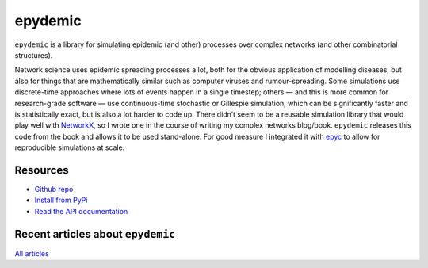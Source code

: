 epydemic
========

.. raw:: html

   <a href="https://pypi.org/project/epydemic">
   <img src="https://badge.fury.io/py/epydemic.svg"/>
   </a>
   <a href="https://pepy.tech/project/epydemic">
   <img src="https://pepy.tech/badge/epydemic"/>
   </a>
   <a href="https://doi.org/10.5281/zenodo.6875267">
   <img src="https://zenodo.org/badge/DOI/10.5281/zenodo.6875267.svg"/>
   </a>
   <a href="https://www.gnu.org/licenses/gpl-3.0.en.html">
   <img src="https://www.gnu.org/graphics/gplv3-88x31.png"/>
   </a>

``epydemic`` is a library for simulating epidemic (and other)
processes over complex networks (and other combinatorial
structures).

Network science uses epidemic spreading processes a lot, both for the
obvious application of modelling diseases, but also for things that
are mathematically similar such as computer viruses and
rumour-spreading. Some simulations use discrete-time approaches where
lots of events happen in a single timestep; others — and this is more
common for research-grade software — use continuous-time stochastic or
Gillespie simulation, which can be significantly faster and is
statistically exact, but is also a lot harder to code up. There didn’t
seem to be a reusable simulation library that would play well with
`NetworkX <https://networkx.github.io/>`_, so I wrote one in the
course of writing my complex networks blog/book. ``epydemic`` releases
this code from the book and allows it to be used stand-alone. For good
measure I integrated it with `epyc </development/projects/epyc/>`_
to allow for reproducible simulations at scale.


Resources
---------

- `Github repo <https://github.com/simoninireland/epydemic>`_
- `Install from PyPi <https://pypi.python.org/project/epydemic>`_
- `Read the API documentation <https://pyepydemic.readthedocs.io/en/latest/>`_


Recent articles about ``epydemic``
----------------------------------

.. post-list::
   :type: posts
   :stop: 5
   :tags: epydemic

`All articles <link:/categories/epydemic/>`_
